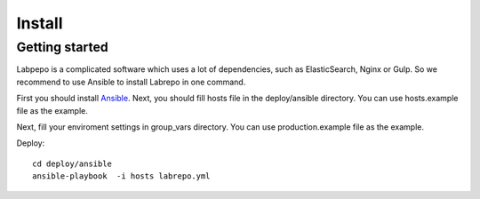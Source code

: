 Install
=======


Getting started
--------
Labpepo is a complicated software which uses a lot of dependencies, such as ElasticSearch, Nginx or Gulp. So we recommend to use Ansible to install Labrepo in one command.

First you should install Ansible_.
Next, you should fill hosts file in the deploy/ansible directory. You can use hosts.example file as the example.

Next, fill your enviroment settings in group_vars directory. You can use production.example file as the example.

Deploy::

    cd deploy/ansible
    ansible-playbook  -i hosts labrepo.yml






.. _Ansible: http://docs.ansible.com/ansible/index.html